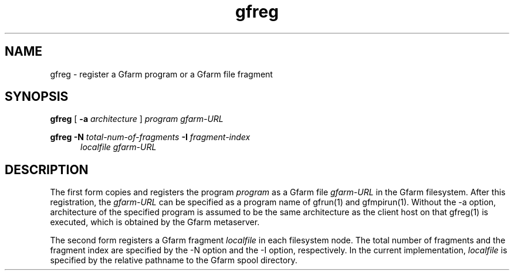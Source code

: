 .Id $Id$
.TH gfreg 1 "1 May 2002"
.SH NAME

gfreg \- register a Gfarm program or a Gfarm file fragment

.SH SYNOPSIS

.B gfreg
[
.B \-a
.I architecture
]
.I program
.I gfarm-URL
.br

.B gfreg
.B \-N
.I total-num-of-fragments
.B \-I
.I fragment-index
.in +0.5i
.I localfile
.I gfarm-URL
.in

.SH DESCRIPTION

The first form copies and registers the program \fIprogram\fP as a
Gfarm file \fIgfarm-URL\fP in the Gfarm filesystem.  After this
registration, the \fIgfarm-URL\fP can be specified as a program name
of gfrun(1) and gfmpirun(1).  Without the \-a option, architecture of
the specified program is assumed to be the same architecture as the
client host on that gfreg(1) is executed, which is obtained by the
Gfarm metaserver.

The second form registers a Gfarm fragment \fIlocalfile\fP in each
filesystem node.  The total number of fragments and the fragment index
are specified by the \-N option and the \-I option, respectively.  In
the current implementation, \fIlocalfile\fP is specified by the
relative pathname to the Gfarm spool directory.
